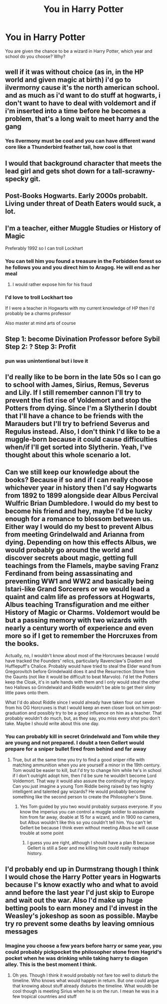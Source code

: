 #+TITLE: You in Harry Potter

* You in Harry Potter
:PROPERTIES:
:Author: anab45
:Score: 7
:DateUnix: 1585507926.0
:DateShort: 2020-Mar-29
:END:
You are given the chance to be a wizard in Harry Potter, which year and school do you choose? Why?


** well if it was without choice (as in, in the HP world and given magic at birth) i'd go to ilvermorny cause it's the north american school. and as much as i'd want to do stuff at hogwarts, i don't want to have to deal with voldemort and if i'm inserted into a time before he becomes a problem, that's a long wait to meet harry and the gang
:PROPERTIES:
:Author: Neriasa
:Score: 6
:DateUnix: 1585510119.0
:DateShort: 2020-Mar-29
:END:

*** Yes Ilvermony must be cool and you can have different wand core like a Thunderbird feather tail, how cool is that
:PROPERTIES:
:Author: anab45
:Score: 2
:DateUnix: 1585510926.0
:DateShort: 2020-Mar-30
:END:


** I would that background character that meets the lead girl and gets shot down for a tall-scrawny-specky git.
:PROPERTIES:
:Author: LightOfTheElessar
:Score: 2
:DateUnix: 1585526169.0
:DateShort: 2020-Mar-30
:END:


** Post-Books Hogwarts. Early 2000s probablt. Living under threat of Death Eaters would suck, a lot.
:PROPERTIES:
:Author: Notus_Oren
:Score: 2
:DateUnix: 1585528833.0
:DateShort: 2020-Mar-30
:END:


** I'm a teacher, either Muggle Studies or History of Magic

Preferably 1992 so I can troll Lockhart
:PROPERTIES:
:Author: VerityPushpram
:Score: 2
:DateUnix: 1585530913.0
:DateShort: 2020-Mar-30
:END:

*** You can tell him you found a treasure in the Forbidden forest so he follows you and you direct him to Aragog. He will end as her meal
:PROPERTIES:
:Author: anab45
:Score: 2
:DateUnix: 1585531268.0
:DateShort: 2020-Mar-30
:END:

**** I would rather expose him for his fraud
:PROPERTIES:
:Author: VerityPushpram
:Score: 2
:DateUnix: 1585531570.0
:DateShort: 2020-Mar-30
:END:


*** I'd love to troll Lockhart too

If I were a teacher in Hogwarts with my current knowledge of HP then I'd probably be a charms professor

Also master at mind arts of course
:PROPERTIES:
:Author: Erkkifloof
:Score: 1
:DateUnix: 1585587723.0
:DateShort: 2020-Mar-30
:END:


** Step 1: become Divination Professor before Sybil Step 2: ? Step 3: Profit
:PROPERTIES:
:Author: TimePotato5
:Score: 2
:DateUnix: 1585543551.0
:DateShort: 2020-Mar-30
:END:

*** pun was unintentional but i love it
:PROPERTIES:
:Author: TimePotato5
:Score: 4
:DateUnix: 1585543585.0
:DateShort: 2020-Mar-30
:END:


** I'd really like to be born in the late 50s so I can go to school with James, Sirius, Remus, Severus and Lily. If I still remember cannon I'll try to prevent the fist rise of Voldemort and stop the Potters from dying. Since I'm a Slytherin I doubt that I'll have a chance to be friends with the Marauders but I'll try to befriend Severus and Regulus instead. Also, I don't think I'd like to be a muggle-born because it could cause difficulties when/if I'll get sorted into Slytherin. Yeah, I've thought about this whole scenario a lot.
:PROPERTIES:
:Author: ksushechka
:Score: 2
:DateUnix: 1585559219.0
:DateShort: 2020-Mar-30
:END:


** Can we still keep our knowledge about the books? Because if so and if I can really choose whichever year in history then I'd say Hogwarts from 1892 to 1899 alongside dear Albus Percival Wulfric Brian Dumbledore. I would do my best to become his friend and hey, maybe I'd be lucky enough for a romance to blossom between us. Either way I would do my best to prevent Albus from meeting Grindelwald and Arianna from dying. Depending on how this effects Albus, we would probably go around the world and discover secrets about magic, getting full teachings from the Flamels, maybe saving Franz Ferdinand from being assassinating and preventing WW1 and WW2 and basically being Istari-like Grand Sorcerers or we would lead a quaint and calm life as professors at Hogwarts, Albus teaching Transfiguration and me either History of Magic or Charms. Voldemort would be but a passing memory with two wizards with nearly a century worth of experience and even more so if I get to remember the Horcruxes from the books.

Actually, no, I wouldn't know about most of the Horcruxes because I would have tracked the Founders' relics, particularly Ravenclaw's Diadem and Hufflepuff's Chalice. Probably would have tried to steal the Elder wand from Gregorovitch before Grindelwald does it and the Resurrection Stone from the Gaunts (not like it would be difficult to beat Marvolo). I'd let the Potters keep the Cloak, it's in safe hands with them and I only would steal the other two Hallows so Grindelwald and Riddle wouldn't be able to get their slimy little paws onto them.

What I'd do about Riddle since I would already have taken four out seven from his OG Horcruxes is that I would keep an even closer look on him post-graduation and possibly try to be a good influence on him as a teacher. That probably wouldn't do much, but, as they say, you miss every shot you don't take. Maybe I should write about this one day.
:PROPERTIES:
:Author: SnobbishWizard
:Score: 2
:DateUnix: 1585513077.0
:DateShort: 2020-Mar-30
:END:

*** You can probably kill in secret Grindelwald and Tom while they are young and not prepared. I doubt a teen Gellert would prepare for a sniper bullet fired from behind and far away
:PROPERTIES:
:Author: anab45
:Score: 3
:DateUnix: 1585513429.0
:DateShort: 2020-Mar-30
:END:

**** True, but at the same time you try to find a good sniper rifle with matching ammunition when you are yourself a minor in the 19th century. Tom would be easier to kill, but I'd try to change him while he's in school if I don't outright adopt him, then I'd be sure he wouldn't become Lord Voldemort. That way it would also assure the continuity of my legacy. Can you just imagine a young Tom Riddle being raised by two highly intelligent and talented gay wizards? He would probably become something like the second person to create the Philosopher's Stone.
:PROPERTIES:
:Author: SnobbishWizard
:Score: 1
:DateUnix: 1585513923.0
:DateShort: 2020-Mar-30
:END:

***** Yes Tom guided by you two would probably surpass everyone. If you know the imperius you can control a muggle soldier to assasinate him from far away, doable at 15 for a wizard, and in 1900 no camera, but Albus wouldn't like this so you couldn't tell him. You can't let Gellert be because I think even without meeting Albus he will cause trouble at some point
:PROPERTIES:
:Author: anab45
:Score: 3
:DateUnix: 1585514128.0
:DateShort: 2020-Mar-30
:END:

****** I guess you are right, although I should have a plan B because Gellert is still a Seer and me killing him could really reshape history.
:PROPERTIES:
:Author: SnobbishWizard
:Score: 2
:DateUnix: 1585514441.0
:DateShort: 2020-Mar-30
:END:


** I'd probably end up in Durmstrang though I think I would chose the Harry Potter years in Hogwarts because I's know exactly who and what to avoid annd before the last year I'd just skip to Europe and wait out the war. Also I'd make up huge betting pools to earn money and I'd invest in the Weasley's jokeshop as soon as possible. Maybe try ro prevent some deaths by leaving omnious messages
:PROPERTIES:
:Author: inside_a_mind
:Score: 1
:DateUnix: 1585670911.0
:DateShort: 2020-Mar-31
:END:

*** Imagine you choose a few years before harry or same year, you could probably pickpocket the philosopher stone from Hagrid's pocket when he was drinking while taking harry to diagon alley. This is the best moment I think.
:PROPERTIES:
:Author: anab45
:Score: 2
:DateUnix: 1585675428.0
:DateShort: 2020-Mar-31
:END:

**** Oh yes. Though I think it would probably not fare too well to disturb the timeline. Who knows what would happen in return. But one could argue that knowing about stuff already disturbs the timeline. What wouldb be cool though is meeting Sirius when he is on the run. I mean he was in a few tropical countries and stuff
:PROPERTIES:
:Author: inside_a_mind
:Score: 1
:DateUnix: 1585722969.0
:DateShort: 2020-Apr-01
:END:
